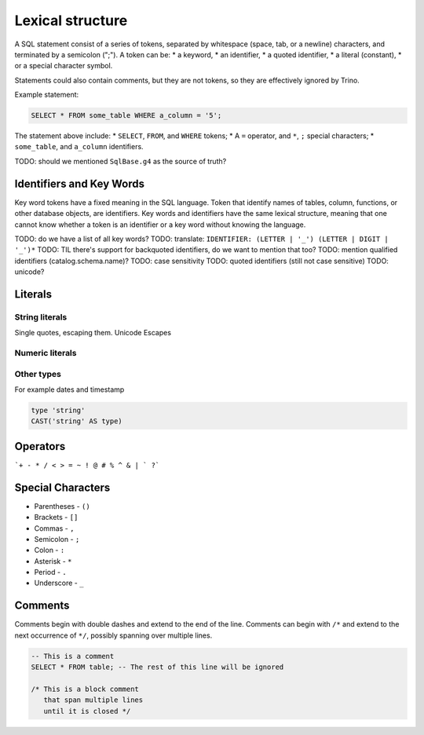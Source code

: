 =================
Lexical structure
=================

A SQL statement consist of a series of tokens, separated by whitespace (space,
tab, or a newline) characters, and terminated by a semicolon (";"). A token can
be:
* a keyword,
* an identifier,
* a quoted identifier,
* a literal (constant),
* or a special character symbol.

Statements could also contain comments, but they are not tokens, so they are
effectively ignored by Trino.

Example statement:

.. code-block:: text

    SELECT * FROM some_table WHERE a_column = '5';

The statement above include:
* ``SELECT``, ``FROM``, and ``WHERE`` tokens;
* A ``=`` operator, and ``*``, ``;`` special characters;
* ``some_table``, and ``a_column`` identifiers.

TODO: should we mentioned ``SqlBase.g4`` as the source of truth?

Identifiers and Key Words
-------------------------

Key word tokens have a fixed meaning in the SQL language. Token that identify
names of tables, column, functions, or other database objects, are identifiers.
Key words and identifiers have the same lexical structure, meaning that one
cannot know whether a token is an identifier or a key word without knowing the
language.

TODO: do we have a list of all key words?
TODO: translate: ``IDENTIFIER: (LETTER | '_') (LETTER | DIGIT | '_')*``
TODO: TIL there's support for backquoted identifiers, do we want to mention that too?
TODO: mention qualified identifiers (catalog.schema.name)?
TODO: case sensitivity
TODO: quoted identifiers (still not case sensitive)
TODO: unicode?

Literals
--------

String literals
^^^^^^^^^^^^^^^

Single quotes, escaping them.
Unicode Escapes

Numeric literals
^^^^^^^^^^^^^^^^

Other types
^^^^^^^^^^^

For example dates and timestamp

.. code-block:: text

    type 'string'
    CAST('string' AS type)


Operators
---------

```+ - * / < > = ~ ! @ # % ^ & | ` ?```

Special Characters
------------------

* Parentheses - ``()``
* Brackets - ``[]``
* Commas - ``,``
* Semicolon - ``;``
* Colon - ``:``
* Asterisk - ``*``
* Period - ``.``
* Underscore - ``_``

Comments
--------

Comments begin with double dashes and extend to the end of the line. Comments
can begin with ``/*`` and extend to the next occurrence of ``*/``, possibly
spanning over multiple lines.

.. code-block:: text

    -- This is a comment
    SELECT * FROM table; -- The rest of this line will be ignored

    /* This is a block comment
       that span multiple lines
       until it is closed */
